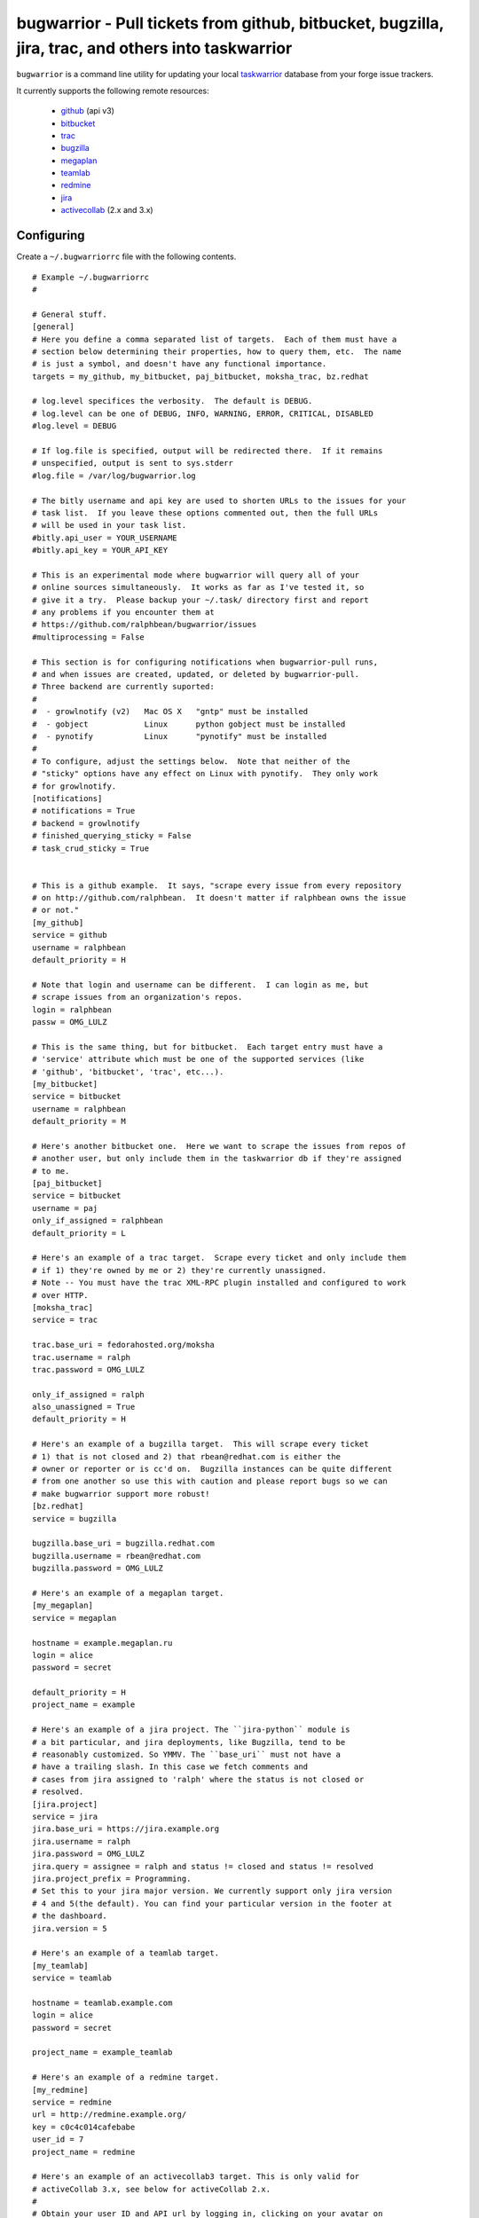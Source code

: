 bugwarrior - Pull tickets from github, bitbucket, bugzilla, jira, trac, and others into taskwarrior
===================================================================================================

.. split here

``bugwarrior`` is a command line utility for updating your local `taskwarrior <http://taskwarrior.org>`_ database from your forge issue trackers.

It currently supports the following remote resources:

 - `github <http://github.com>`_ (api v3)
 - `bitbucket <http://bitbucket.org>`_
 - `trac <http://trac.edgewall.org/>`_
 - `bugzilla <http://www.bugzilla.org/>`_
 - `megaplan <http://www.megaplan.ru/>`_
 - `teamlab <http://www.teamlab.com/>`_
 - `redmine <http://www.redmine.org/>`_
 - `jira <http://www.atlassian.com/software/jira/overview>`_
 - `activecollab <http://www.activecollab.com>`_ (2.x and 3.x)

Configuring
-----------

Create a ``~/.bugwarriorrc`` file with the following contents.

.. example

::

  # Example ~/.bugwarriorrc
  #

  # General stuff.
  [general]
  # Here you define a comma separated list of targets.  Each of them must have a
  # section below determining their properties, how to query them, etc.  The name
  # is just a symbol, and doesn't have any functional importance.
  targets = my_github, my_bitbucket, paj_bitbucket, moksha_trac, bz.redhat

  # log.level specifices the verbosity.  The default is DEBUG.
  # log.level can be one of DEBUG, INFO, WARNING, ERROR, CRITICAL, DISABLED
  #log.level = DEBUG

  # If log.file is specified, output will be redirected there.  If it remains
  # unspecified, output is sent to sys.stderr
  #log.file = /var/log/bugwarrior.log

  # The bitly username and api key are used to shorten URLs to the issues for your
  # task list.  If you leave these options commented out, then the full URLs
  # will be used in your task list.
  #bitly.api_user = YOUR_USERNAME
  #bitly.api_key = YOUR_API_KEY

  # This is an experimental mode where bugwarrior will query all of your
  # online sources simultaneously.  It works as far as I've tested it, so
  # give it a try.  Please backup your ~/.task/ directory first and report
  # any problems if you encounter them at
  # https://github.com/ralphbean/bugwarrior/issues
  #multiprocessing = False

  # This section is for configuring notifications when bugwarrior-pull runs,
  # and when issues are created, updated, or deleted by bugwarrior-pull.
  # Three backend are currently suported:
  #
  #  - growlnotify (v2)   Mac OS X   "gntp" must be installed
  #  - gobject            Linux      python gobject must be installed
  #  - pynotify           Linux      "pynotify" must be installed
  #
  # To configure, adjust the settings below.  Note that neither of the
  # "sticky" options have any effect on Linux with pynotify.  They only work
  # for growlnotify.
  [notifications]
  # notifications = True
  # backend = growlnotify
  # finished_querying_sticky = False
  # task_crud_sticky = True


  # This is a github example.  It says, "scrape every issue from every repository
  # on http://github.com/ralphbean.  It doesn't matter if ralphbean owns the issue
  # or not."
  [my_github]
  service = github
  username = ralphbean
  default_priority = H

  # Note that login and username can be different.  I can login as me, but
  # scrape issues from an organization's repos.
  login = ralphbean
  passw = OMG_LULZ

  # This is the same thing, but for bitbucket.  Each target entry must have a
  # 'service' attribute which must be one of the supported services (like
  # 'github', 'bitbucket', 'trac', etc...).
  [my_bitbucket]
  service = bitbucket
  username = ralphbean
  default_priority = M

  # Here's another bitbucket one.  Here we want to scrape the issues from repos of
  # another user, but only include them in the taskwarrior db if they're assigned
  # to me.
  [paj_bitbucket]
  service = bitbucket
  username = paj
  only_if_assigned = ralphbean
  default_priority = L

  # Here's an example of a trac target.  Scrape every ticket and only include them
  # if 1) they're owned by me or 2) they're currently unassigned.
  # Note -- You must have the trac XML-RPC plugin installed and configured to work
  # over HTTP.
  [moksha_trac]
  service = trac

  trac.base_uri = fedorahosted.org/moksha
  trac.username = ralph
  trac.password = OMG_LULZ

  only_if_assigned = ralph
  also_unassigned = True
  default_priority = H

  # Here's an example of a bugzilla target.  This will scrape every ticket
  # 1) that is not closed and 2) that rbean@redhat.com is either the
  # owner or reporter or is cc'd on.  Bugzilla instances can be quite different
  # from one another so use this with caution and please report bugs so we can
  # make bugwarrior support more robust!
  [bz.redhat]
  service = bugzilla

  bugzilla.base_uri = bugzilla.redhat.com
  bugzilla.username = rbean@redhat.com
  bugzilla.password = OMG_LULZ

  # Here's an example of a megaplan target.
  [my_megaplan]
  service = megaplan

  hostname = example.megaplan.ru
  login = alice
  password = secret

  default_priority = H
  project_name = example

  # Here's an example of a jira project. The ``jira-python`` module is
  # a bit particular, and jira deployments, like Bugzilla, tend to be
  # reasonably customized. So YMMV. The ``base_uri`` must not have a
  # have a trailing slash. In this case we fetch comments and
  # cases from jira assigned to 'ralph' where the status is not closed or
  # resolved.
  [jira.project]
  service = jira
  jira.base_uri = https://jira.example.org
  jira.username = ralph
  jira.password = OMG_LULZ
  jira.query = assignee = ralph and status != closed and status != resolved
  jira.project_prefix = Programming.
  # Set this to your jira major version. We currently support only jira version
  # 4 and 5(the default). You can find your particular version in the footer at
  # the dashboard.
  jira.version = 5

  # Here's an example of a teamlab target.
  [my_teamlab]
  service = teamlab

  hostname = teamlab.example.com
  login = alice
  password = secret

  project_name = example_teamlab

  # Here's an example of a redmine target.
  [my_redmine]
  service = redmine
  url = http://redmine.example.org/
  key = c0c4c014cafebabe
  user_id = 7
  project_name = redmine

  # Here's an example of an activecollab3 target. This is only valid for
  # activeCollab 3.x, see below for activeCollab 2.x.
  #
  # Obtain your user ID and API url by logging in, clicking on your avatar on
  # the lower left-hand of the page. When on that page, look at the URL. The
  # number that appears after "/user/" is your user ID.
  #
  # On the same page, go to Options and API Subscriptions. Generate a read-only
  # API key and add that to your bugwarriorrc file.
  #
  # Bugwarrior will only gather tasks and subtasks for projects in your "Favorites"
  # list. Note that if you have 10 projects in your favorites list, bugwarrior
  # will make 21 API calls on each run: 1 call to get a list of favorites, then
  # 2 API calls per projects, one for tasks and one for subtasks.

  [activecollab3]
  service = activecollab3
  url = https://ac.example.org/api.php
  key = your-api-key
  user_id = 15

  # Here's an example of an activecollab2 target. Note that this will only work
  # with ActiveCollab 2.x - see above for 3.x.
  #
  # You can obtain your user ID and API url by logging into ActiveCollab and
  # clicking on "Profile" and then "API Settings". When on that page, look
  # at the URL. The integer that appears after "/user/" is your user ID.
  #
  # Projects should be entered in a comma-separated list, with the project
  # id as the key and the name you'd like to use for the project in Taskwarrior
  # entered as the value. For example, if the project ID is 8 and the project's
  # name in ActiveCollab is "Amazing Website" then you might enter 8:amazing_website
  #
  # Note that due to limitations in the ActiveCollab API, there is no simple way
  # to get a list of all tasks you are responsible for in AC. Instead you need to
  # look at each ticket that you are subscribed to and check to see if your
  # user ID is responsible for the ticket/task. What this means is that if you
  # have 5 projects you want to query and each project has 20 tickets, you'll
  # make 100 API requests each time you run `bugwarrior-pull`

  [activecollab2]
  service = activecollab2
  url = http://ac.example.org/api.php
  key = your-api-key
  user_id = 15
  projects = 1:first_project, 5:another_project


.. example

Using
-----

Just run ``bugwarrior-pull``.

It's ideal to create a cron task like::

    */15 * * * *  /usr/bin/bugwarrior-pull

Bugwarrior can emit desktop notifications when it adds or completes issues
to and from your local ``~/.task/`` db.  If your ``~/.bugwarriorrc`` file has
notifications turned on, you'll also need to tell cron which display to use by
adding the following to your crontab::

    DISPLAY=:0
    */15 * * * *  /usr/bin/bugwarrior-pull

Getting bugwarrior
------------------

Installing from the Python Package Index
++++++++++++++++++++++++++++++++++++++++

Installing it from http://pypi.python.org/pypi/bugwarrior is easy with ``pip``::

    $ pip install bugwarrior

Alternatively, you can use ``easy_install`` if you prefer::

    $ easy_install bugwarrior

Installing from Source
++++++++++++++++++++++

You can find the source on github at http://github.com/ralphbean/bugwarrior.
Either fork/clone if you plan to do development on bugwarrior, or you can simply
download the latest tarball::

    $ wget https://github.com/ralphbean/bugwarrior/tarball/master -O bugwarrior-latest.tar.gz
    $ tar -xzvf bugwarrior-latest.tar.gz
    $ cd ralphbean-bugwarrior-*
    $ python setup.py install


Contributors
------------

- Ralph Bean (primary author)
- Justin Forest (contributed support for RedMine, TeamLab, and MegaPlan, as
  well as some unicode help)
- Tycho Garen (contributed support for Jira)
- Kosta Harlan (contributed support for ActiveCollab 2.x/3.x, notifications,
  and experimental taskw support)
- Luke Macken (contributed some code cleaning)
- James Rowe (contributed to the docs)
